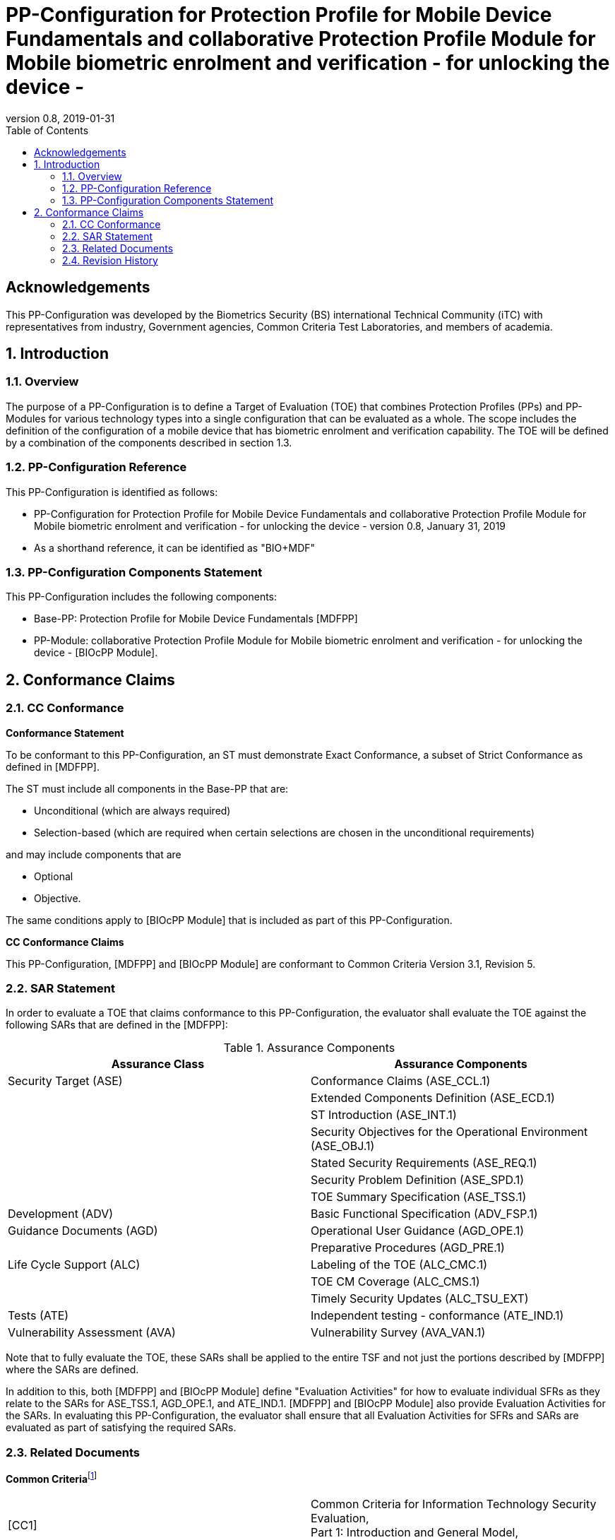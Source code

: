 = PP-Configuration for Protection Profile for Mobile Device Fundamentals and collaborative Protection Profile Module for Mobile biometric enrolment and verification - for unlocking the device -
:showtitle:
:toc:
:table-caption: Table
:revnumber: 0.8
:revdate: 2019-01-31

== Acknowledgements

This PP-Configuration was developed by the Biometrics Security (BS) international Technical Community (iTC) with representatives from industry, Government agencies, Common Criteria Test Laboratories, and members of academia.

:sectnums:

== Introduction

=== Overview

The purpose of a PP-Configuration is to define a Target of Evaluation (TOE) that combines Protection Profiles (PPs) and PP-Modules for various technology types into a single configuration that can be evaluated as a whole. The scope includes the definition of the configuration of a mobile device that has biometric enrolment and verification capability. The TOE will be defined by a combination of the components described in section 1.3.

=== PP-Configuration Reference

This PP-Configuration is identified as follows:

* PP-Configuration for Protection Profile for Mobile Device Fundamentals and collaborative Protection Profile Module for Mobile biometric enrolment and verification - for unlocking the device - version 0.8, January 31, 2019
* As a shorthand reference, it can be identified as "BIO+MDF"

=== PP-Configuration Components Statement

This PP-Configuration includes the following components:

* Base-PP: Protection Profile for Mobile Device Fundamentals [MDFPP]
* PP-Module: collaborative Protection Profile Module for Mobile biometric enrolment and verification - for unlocking the device - [BIOcPP Module].

== Conformance Claims

=== CC Conformance

*Conformance Statement*

To be conformant to this PP-Configuration, an ST must demonstrate Exact Conformance, a subset of Strict Conformance as defined in [MDFPP].

The ST must include all components in the Base-PP that are:

* Unconditional (which are always required)
* Selection-based (which are required when certain selections are chosen in the unconditional requirements)

and may include components that are

* Optional
* Objective.

The same conditions apply to [BIOcPP Module] that is included as part of this PP-Configuration.

*CC Conformance Claims*

This PP-Configuration, [MDFPP] and [BIOcPP Module] are conformant to Common Criteria Version 3.1, Revision 5.

=== SAR Statement

In order to evaluate a TOE that claims conformance to this PP-Configuration, the evaluator shall evaluate the TOE against the following SARs that are defined in the [MDFPP]:

[cols=",",options="header",]
.Assurance Components
|===
|*Assurance Class* |*Assurance Components*
|Security Target (ASE) |Conformance Claims (ASE_CCL.1)
| |Extended Components Definition (ASE_ECD.1)
| |ST Introduction (ASE_INT.1)
| |Security Objectives for the Operational Environment (ASE_OBJ.1)
| |Stated Security Requirements (ASE_REQ.1)
| |Security Problem Definition (ASE_SPD.1)
| |TOE Summary Specification (ASE_TSS.1)
|Development (ADV) |Basic Functional Specification (ADV_FSP.1)
|Guidance Documents (AGD) |Operational User Guidance (AGD_OPE.1)
| |Preparative Procedures (AGD_PRE.1)
|Life Cycle Support (ALC) |Labeling of the TOE (ALC_CMC.1)
| |TOE CM Coverage (ALC_CMS.1)
| |Timely Security Updates (ALC_TSU_EXT)
|Tests (ATE) |Independent testing - conformance (ATE_IND.1)
|Vulnerability Assessment (AVA) |Vulnerability Survey (AVA_VAN.1)
|===


Note that to fully evaluate the TOE, these SARs shall be applied to the entire TSF and not just the portions described by [MDFPP] where the SARs are defined.

In addition to this, both [MDFPP] and [BIOcPP Module] define "Evaluation Activities" for how to evaluate individual SFRs as they relate to the SARs for ASE_TSS.1, AGD_OPE.1, and ATE_IND.1. [MDFPP] and [BIOcPP Module] also provide Evaluation Activities for the SARs. In evaluating this PP-Configuration, the evaluator shall ensure that all Evaluation Activities for SFRs and SARs are evaluated as part of satisfying the required SARs.

=== Related Documents

**Common Criteria**footnote:[For details see http://www.commoncriteriaportal.org/]

[cols=",",]
|===
|[CC1] |Common Criteria for Information Technology Security Evaluation, +
Part 1: Introduction and General Model, +
CCMB-2017-04-001, Version 3.1 Revision 5, April 2017.
|[CC2] |Common Criteria for Information Technology Security Evaluation, +
Part 2: Security Functional Components, +
CCMB-2017-04-002, Version 3.1 Revision 5, April 2017.
|[CC3] |Common Criteria for Information Technology Security Evaluation, +
Part 3: Security Assurance Components, +
CCMB-2017-04-003, Version 3.1 Revision 5, April 2017.
|[CEM] |Common Methodology for Information Technology Security Evaluation, +
Evaluation Methodology, +
CCMB-2017-04-004, Version 3.1 Revision 5, April 2017.
|[addenda] |CC and CEM addenda, +
Exact Conformance, Selection-Based SFRs, Optional SFRs, +
Version 0.5, May 2017.
|===

*Protection Profiles*

[cols=",",]
|===
|[MDFPP] |Protection Profile for Mobile Device Fundamentals, Version:3.2
|[BIOcPP Module] |collaborative Protection Profile Module for Mobile biometric enrolment and verification - for unlocking the device -, January 31, Version 0.8, 2019
|===

=== Revision History

[cols=",,",options="header",]
|===
|*Version* |*Date* |*Description*
|0.8 |31 Jan, 2019 |First draft for review
|===
